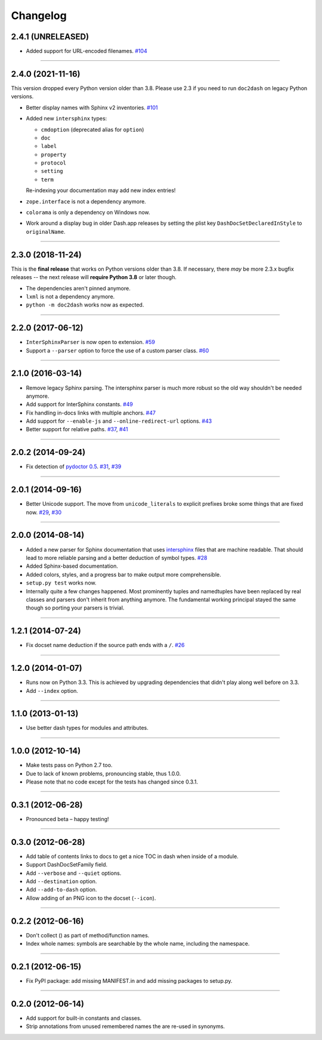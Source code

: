 .. :changelog:

Changelog
=========

2.4.1 (UNRELEASED)
------------------

- Added support for URL-encoded filenames.
  `#104 <https://github.com/hynek/doc2dash/pull/104>`_


----


2.4.0 (2021-11-16)
------------------

This version dropped every Python version older than 3.8.
Please use 2.3 if you need to run ``doc2dash`` on legacy Python versions.

- Better display names with Sphinx v2 inventories.
  `#101 <https://github.com/hynek/doc2dash/pull/101>`_
- Added new ``intersphinx`` types:

  * ``cmdoption`` (deprecated alias for ``option``)
  * ``doc``
  * ``label``
  * ``property``
  * ``protocol``
  * ``setting``
  * ``term``

  Re-indexing your documentation may add new index entries!

- ``zope.interface`` is not a dependency anymore.
- ``colorama`` is only a dependency on Windows now.
- Work around a display bug in older Dash.app releases by setting the plist key ``DashDocSetDeclaredInStyle`` to ``originalName``.


----


2.3.0 (2018-11-24)
------------------

This is the **final release** that works on Python versions older than 3.8.
If necessary, there *may* be more 2.3.x bugfix releases -- the next release will **require Python 3.8** or later though.

- The dependencies aren't pinned anymore.
- ``lxml`` is not a dependency anymore.
- ``python -m doc2dash`` works now as expected.


----


2.2.0 (2017-06-12)
------------------

- ``InterSphinxParser`` is now open to extension.
  `#59 <https://github.com/hynek/doc2dash/pull/59>`_
- Support a ``--parser`` option to force the use of a custom parser class.
  `#60 <https://github.com/hynek/doc2dash/pull/60>`_


----


2.1.0 (2016-03-14)
------------------

- Remove legacy Sphinx parsing.
  The intersphinx parser is much more robust so the old way shouldn't be needed anymore.
- Add support for InterSphinx constants.
  `#49 <https://github.com/hynek/doc2dash/pull/49>`_
- Fix handling in-docs links with multiple anchors.
  `#47 <https://github.com/hynek/doc2dash/issues/47>`_
- Add support for ``--enable-js`` and ``--online-redirect-url`` options.
  `#43 <https://github.com/hynek/doc2dash/issues/43>`_
- Better support for relative paths.
  `#37 <https://github.com/hynek/doc2dash/issues/37>`_, `#41 <https://github.com/hynek/doc2dash/issues/41>`_


----


2.0.2 (2014-09-24)
------------------

- Fix detection of `pydoctor 0.5 <http://bazaar.launchpad.net/~mwhudson/pydoctor/dev/revision/605>`_.
  `#31 <https://github.com/hynek/doc2dash/issues/31>`_, `#39 <https://github.com/hynek/doc2dash/issues/39>`_


----


2.0.1 (2014-09-16)
------------------

- Better Unicode support.
  The move from ``unicode_literals`` to explicit prefixes broke some things that are fixed now.
  `#29 <https://github.com/hynek/doc2dash/issues/29>`_, `#30 <https://github.com/hynek/doc2dash/issues/30>`_


----


2.0.0 (2014-08-14)
------------------

- Added a new parser for Sphinx documentation that uses `intersphinx <https://www.sphinx-doc.org/en/master/usage/extensions/intersphinx.html>`_ files that are machine readable.
  That should lead to more reliable parsing and a better deduction of symbol types.
  `#28 <https://github.com/hynek/doc2dash/issues/28>`_
- Added Sphinx-based documentation.
- Added colors, styles, and a progress bar to make output more comprehensible.
- ``setup.py test`` works now.
- Internally quite a few changes happened.
  Most prominently tuples and namedtuples have been replaced by real classes and parsers don't inherit from anything anymore.
  The fundamental working principal stayed the same though so porting your parsers is trivial.


----


1.2.1 (2014-07-24)
------------------

- Fix docset name deduction if the source path ends with a ``/``.
  `#26 <https://github.com/hynek/doc2dash/issues/26>`_


----


1.2.0 (2014-01-07)
------------------

- Runs now on Python 3.3.
  This is achieved by upgrading dependencies that didn't play along well before on 3.3.
- Add ``--index`` option.


----


1.1.0 (2013-01-13)
------------------

- Use better dash types for modules and attributes.


----


1.0.0 (2012-10-14)
------------------

- Make tests pass on Python 2.7 too.
- Due to lack of known problems, pronouncing stable, thus 1.0.0.
- Please note that no code except for the tests has changed since 0.3.1.


----


0.3.1 (2012-06-28)
------------------

- Pronounced beta – happy testing!


----


0.3.0 (2012-06-28)
------------------

- Add table of contents links to docs to get a nice TOC in dash when inside of a module.
- Support DashDocSetFamily field.
- Add ``--verbose`` and ``--quiet`` options.
- Add ``--destination`` option.
- Add ``--add-to-dash`` option.
- Allow adding of an PNG icon to the docset (``--icon``).


----


0.2.2 (2012-06-16)
------------------

- Don't collect () as part of method/function names.
- Index whole names: symbols are searchable by the whole name, including the namespace.


----


0.2.1 (2012-06-15)
------------------

- Fix PyPI package: add missing MANIFEST.in and add missing packages to setup.py.


----


0.2.0 (2012-06-14)
------------------

- Add support for built-in constants and classes.
- Strip annotations from unused remembered names the are re-used in synonyms.
